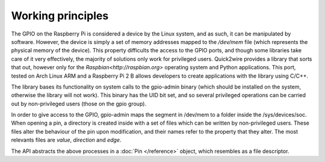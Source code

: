 Working principles
==================

The GPIO on the Raspberry Pi is considered a device by the Linux system, and as such, it can be manipulated by software. However, the device is simply a set of memory addresses mapped to the `/dev/mem` file (which represents the physical memory of the device). This property difficults the access to the GPIO ports, and though some libraries take care of it very effectively, the majority of solutions only work for privileged users. Quick2wire provides a library that sorts that out, however only for the `Raspbian<http://raspbian.org>` operating system and Python applications. This port, tested on Arch Linux ARM and a Raspberry Pi 2 B allows developers to create applications with the library using C/C++.

The library bases its functionality on system calls to the gpio-admin binary (which should be installed on the system, otherwise the library will not work). This binary has the UID bit set, and so several privileged operations can be carried out by non-privileged users (those on the gpio group).

In order to give access to the GPIO, gpio-admin maps the segment in /dev/mem to a folder inside the /sys/devices/soc. When opening a pin, a directory is created inside with a set of files which can be written by non-privileged users. These files alter the behaviour of the pin upon modification, and their names refer to the property that they alter. The most relevants files are `value`, `direction` and `edge`.

The API abstracts the above processes in a :doc:`Pin </reference>` object, which resembles as a file descriptor.